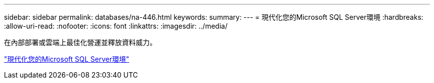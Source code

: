 ---
sidebar: sidebar 
permalink: databases/na-446.html 
keywords:  
summary:  
---
= 現代化您的Microsoft SQL Server環境
:hardbreaks:
:allow-uri-read: 
:nofooter: 
:icons: font
:linkattrs: 
:imagesdir: ../media/


[role="lead"]
在內部部署或雲端上最佳化營運並釋放資料威力。

link:https://www.netapp.com/pdf.html?item=/media/15613-na-446.pdf["現代化您的Microsoft SQL Server環境"^]
